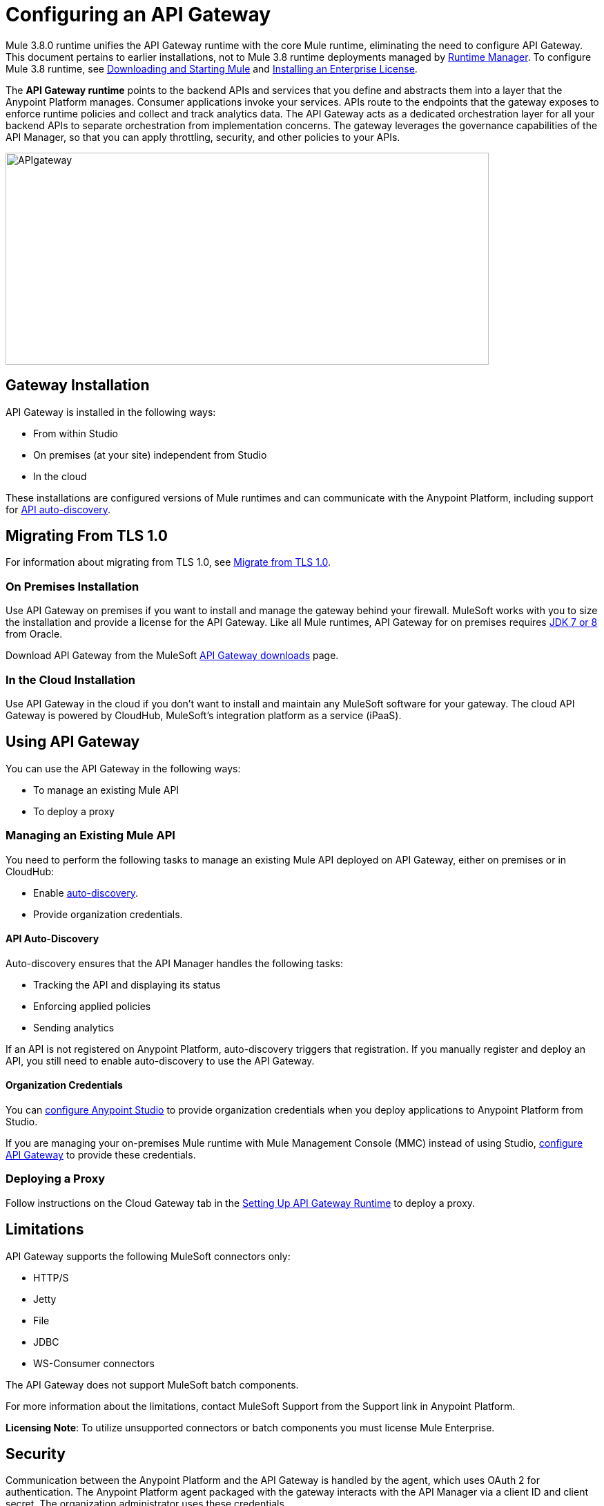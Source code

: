 = Configuring an API Gateway
:keywords: api, cloudhub, gateway, auto-discovery

Mule 3.8.0 runtime unifies the API Gateway runtime with the core Mule runtime, eliminating the need to configure API Gateway. This document pertains to earlier installations, not to Mule 3.8 runtime deployments managed by link:/runtime-manager/[Runtime Manager]. To configure Mule 3.8 runtime, see link:/mule-user-guide/v/3.8/downloading-and-starting-mule-esb[Downloading and Starting Mule] and link:/mule-user-guide/v/3.8/installing-an-enterprise-license[Installing an Enterprise License].

The *API Gateway runtime* points to the backend APIs and services that you define and abstracts them into a layer that the Anypoint Platform manages. Consumer applications invoke your services. APIs route to the endpoints that the gateway exposes to enforce runtime policies and collect and track analytics data. The API Gateway acts as a dedicated orchestration layer for all your backend APIs to separate orchestration from implementation concerns. The gateway leverages the governance capabilities of the API Manager, so that you can apply throttling, security, and other policies to your APIs.

image:APIgateway.png[APIgateway,height=307,width=700]

== Gateway Installation

API Gateway is installed in the following ways:

* From within Studio
* On premises (at your site) independent from Studio
* In the cloud

These installations are configured versions of Mule runtimes and can communicate with the Anypoint Platform, including support for link:/api-manager/api-auto-discovery[API auto-discovery].

== Migrating From TLS 1.0

For information about migrating from TLS 1.0, see link:/mule-user-guide/v/3.7/tls1-0-migration[Migrate from TLS 1.0].

=== On Premises Installation

Use API Gateway on premises if you want to install and manage the gateway behind your firewall. MuleSoft works with you to size the installation and provide a license for the API Gateway. Like all Mule runtimes, API Gateway for on premises requires link:http://www.oracle.com/technetwork/java/javase/downloads/index.html[JDK 7 or 8] from Oracle.

Download API Gateway from the MuleSoft link:http://www.mulesoft.com/ty/dl/api-gateway[API Gateway downloads] page.

=== In the Cloud Installation

Use API Gateway in the cloud if you don't want to install and maintain any MuleSoft software for your gateway. The cloud API Gateway is powered by CloudHub, MuleSoft's integration platform as a service (iPaaS).

== Using API Gateway

You can use the API Gateway in the following ways:

* To manage an existing Mule API
* To deploy a proxy

=== Managing an Existing Mule API

You need to perform the following tasks to manage an existing Mule API deployed on API Gateway, either on premises or in CloudHub:

* Enable link:/api-manager/api-auto-discovery[auto-discovery].
* Provide organization credentials.

==== API Auto-Discovery

Auto-discovery ensures that the API Manager handles the following tasks:

* Tracking the API and displaying its status
* Enforcing applied policies
* Sending analytics

If an API is not registered on Anypoint Platform, auto-discovery triggers that registration. If you manually register and deploy an API, you still need to enable auto-discovery to use the API Gateway.

==== Organization Credentials

You can  link:/api-manager/configuring-an-api-gateway#configuring-organization-credentials[configure Anypoint Studio] to provide organization credentials when you deploy applications to Anypoint Platform from Studio.

If you are managing your on-premises Mule runtime with Mule Management Console (MMC) instead of using Studio, link:/api-manager/configuring-an-api-gateway#configuring-your-production-api-gateway-for-integration-with-the-anypoint-platform[configure API Gateway] to provide these credentials.

=== Deploying a Proxy

Follow instructions on the Cloud Gateway tab in the link:/api-manager/configuring-an-api-gateway#setting-up-your-gateway[Setting Up API Gateway Runtime] to deploy a proxy.

== Limitations

API Gateway supports the following MuleSoft connectors only:

* HTTP/S
* Jetty
* File
* JDBC
* WS-Consumer connectors

The API Gateway does not support MuleSoft batch components.

For more information about the limitations, contact MuleSoft Support from the Support link in Anypoint Platform.

*Licensing Note*: To utilize unsupported connectors or batch components you must license Mule Enterprise.   

== Security

Communication between the Anypoint Platform and the API Gateway is handled by the agent, which uses OAuth 2 for authentication. The Anypoint Platform  agent packaged with the gateway interacts with the API Manager via a client ID and client secret. The organization administrator uses these credentials.

Each business group within the organization also has a separate client ID and client secret for dealing with its corresponding APIs. The business group owner uses these credentials.

You need to configure the client ID and client secret in the gateway before the gateway can connect with your  organization.

*Note*: For on premises, API Gateway uses outbound port 443 to communicate over HTTPS with Anypoint Platform. You can work with your system administrator to ensure API Gateway has access to this port.

If you set up the Gateway with a client ID and client secret that belong to the master organization, these credentials work for all of the APIs in the organization, including APIs under a business group.

If you set up the Gateway with a client ID and client secret that belong to a business group, then the credentials only work for APIs within that business group.

== Configuring Anypoint Studio for Integration with Your Organization

Before you configure your production gateway, you may want to configure Anypoint Studio to work with your Anypoint Platform organization for testing. First, link:/anypoint-studio/v/6/install-studio-gw[download and install API Gateway Runtime] from the Studio Update Site.

If you use this runtime when working with APIkit projects and API proxies, you can test connectivity with the platform and test any governance that you have applied to the endpoints. +

=== Configuring Organization Credentials

Next, configure your client ID and client secret in Anypoint Studio:

. Obtain your Organization's client ID and client secret. To do this, in the Anypoint Platform click the menu icon on the top-left and select the *Access Management* section, go to the *Organization* tab, and click the name of your organization or corresponding Business Group.
. Open Anypoint Studio.
. Click *Anypoint Studio* > *Preferences*, and click the arrow next to *Anypoint Studio* to expand the node.
. Click *Anypoint Platform for APIs*.
.  In the *Client ID* and *Client Secret* fields, paste the unique values for your organization or business group. +
. Leave the Host, Port, and Path defaults as they are and click *OK*.  

Your instance of Anypoint Studio is now set up to communicate with the Anypoint Platform for APIs.

== Setting Up An On-Premises Gateway

To use API Gateway On Premises, you need to link:http://www.mulesoft.com/ty/dl/api-gateway[download a standalone API Gateway runtime]. Use this API Gateway instance for your production deployments. Unless you have already done so, download the latest version of link:http://www.mulesoft.com/mule-studio[Anypoint Studio]. Anypoint Studio gives you access to link:/apikit/#get-started-with-apikit[APIkit], which you can use to build new APIs. You can also use it to modify or create proxy applications for your existing APIs.

==== Configuring A Production API Gateway for Integration with the Anypoint Platform

Before installing API Gateway, refer to the link:/mule-user-guide/v/3.7/hardware-and-software-requirements[Hardware and Software Requirements] and work with mailto:support@mulesoft.com[MuleSoft support] if you need assistance.

. Obtain your Organization's client ID and client secret from an organization administrator or the client ID and client secret of your Business Group from the Business Group's owner.
+
To obtain these, log in to the Anypoint Platform as an administrator or Business Group owner, click the menu icon on the top-left and select the *Access Management* section, then select the *Organization* tab.

. Open the  `wrapper.conf` file in your `<MULE_HOME>/conf` folder.
+
`<MULE_HOME>` is the value of the MULE_HOME variable employed by MuleSoft's *API Gateway*, usually the root directory of the installation, such as `/opt/Mule/api-gateway-1.3.0/`.
+
. Paste the following code as a new item at the end of the list in your file:
+
`wrapper.java.additional.<n>=-Danypoint.platform.client_id=<PasteYourUniqueValueHere>`
+
`wrapper.java.additional.<n>=-Danypoint.platform.client_secret=<PasteYourUniqueValueHere>`
+
Replace the value of  `<n>`  with the next incremental values over the previous entries in the list, then replace `<PasteYourUniqueValueHere>`  with the client ID and client secrets for your organization/Business Group.  

If you prefer, you can pass the token via the command line when starting the gateway instead of adding it to your `wrapper.conf` file.

Start your gateway from the command line by running the following command (wrapped for readability--combine into one line before using):

*Mac/Linux/Unix*:

[source,code,linenums]
----
MULE_HOME/bin/gateway -M-Danypoint.platform.client_id=PASTE_YOUR_VALUE_HERE
 -M-Danypoint.platform.client_secret=PASTE_YOUR_VALUE_HERE
----

*Windows*:

[source,code,linenums]
----
MULE_HOME\bin\gateway.bat -M-Danypoint.platform.client_id=PASTE_YOUR_VALUE_HERE
 -M-Danypoint.platform.client_secret=PASTE_YOUR_VALUE_HERE
----

The above commands start your gateway in the terminal foreground. To run the gateway in the terminal background, include the `start` parameter as the first parameter to the `mule` command. In this case, to stop the gateway, run `gateway stop` or `gateway.bat stop`.

==== Obtaining and Installing an Enterprise License

The trial download of the API Gateway includes a 30-day trial license. However, for production deployments of the gateway, you need a license for your API Gateway instances. Contact your account representative or file a support ticket to obtain your license file.

Follow these steps to replace your trial license file with an Enterprise license for production use.

. If you haven't already done so, contact MuleSoft to acquire an *Enterprise license* in the form of a `license.lic` file.
. If you are installing your license on multiple platforms, back up your new `license.lic` file in another location before proceeding.
. Open the terminal or command line on your system.
. For Mac/Unix/Linux, from the `<MULE_HOME>/bin` directory. Run the following command:    
+

`./gateway -installLicense <path>/license.lic`

+
(Replace `<path>` with the full or relative path to your license file.)
+
For Windows, first copy the  `license.lic`  file into the  `<MULE_HOME>\bin` folder. Then  `cd` to that directory and run the following command:
+
[source,code]
----
gateway -installLicense license.lic
----
+
. The gateway removes the temporary trial license and replaces it with the Enterprise license. In the `<MULE_HOME>/conf` directory, the gateway saves a new file called `muleLicenseKey.lic`
. The gateway starts running automatically after you install the license.

== CloudHub and API Gateway

To automatically deploy to CloudHub, use the same Anypoint Platform account where you have your API Gateway. You user must have the appropriate permissions both on CloudHub and on the API Platform. Use API Manager as described in link:/api-manager/setting-up-an-api-proxy#automatic-deployment-mule-3-8-0-or-gateway-2-0[Automatic Deployment] (Gateway 2.x or later).

=== Manual Deployment to CloudHub

link:https://anypoint.mulesoft.com[Log in] to the Anypoint Platform. If you haven't already done so, create an account now.

To manually deploy an API or application to CloudHub:

. Obtain your Organization's client ID and client secret from an organization administrator or the client ID and client secret of your business group from the business group's owner
+
To obtain these, log in to the Anypoint Platform as an administrator or business group owner, click the menu icon on the top-left and select the *Access Management* section, then select the *Organization* tab.
+
. When you deploy or update an already deployed application on the link:/runtime-manager[Runtime Manager], include your client ID and client secret as environment variables.
+
* Open the link:/runtime-manager/deploying-to-cloudhub[Advanced] section and define two Environment Variables with your Anypoint Platform client ID and client secret, which you can obtain from an Organization Administrator.
* In the *Name* field, enter `anypoint.platform.client_id`, and in the *Value* field, enter your organization's unique `client_id`.
* Define a second environment variable by clicking the plus icon for a new line. In this line's *Name* field, enter `anypoint.platform.client_secret`, and in the *Value* field, enter your organization's unique client secret.
+
. When deploying the application, select the runtime in the *Mule Version* field.
Once your application successfully deploys, any endpoints within your application are tracked by the Anypoint Platform agent in CloudHub.

== Configuring Endpoints

You can use the API Gateway to run your existing services with HTTP/HTTPS or Web Service Consumer connectors to the API Manager. You can also include selected additional connectors, as specified in your subscription plan. Contact your account representative for details about allowed connectors. If you need to use other kinds of endpoints, such as JMS, WebSphere MQ, Anypoint Connectors, or any other endpoint protocols, talk to mailto:sales@mulesoft.com[your sales representative] about upgrading your installation to a full Mule or CloudHub account, so that you can take advantage of the full suite of endpoints and message processing capabilities of the Anypoint Platform.

Because the API Gateway acts as an orchestration layer for services and APIs implemented elsewhere, it's technology-agnostic. You can run non-Mule services or APIs of any kind, as long as they expose HTTP/HTTPS, or endpoints for a Web Service Consumer. You can also run APIs that you design and build with API Designer and APIkit to the API Gateway.


=== Specifying Host and Port Names in CloudHub-Bound Applications

For all endpoints that you register in API Manager that point to proxies running on CloudHub, specify your host and port names according to the link:/runtime-manager/developing-applications-for-cloudhub[CloudHub standards]. For the HTTP or HTTPS connector, specify the host as *0.0.0.0* and the port `${http.port}` or `${https.port}` in your application, as described in link:/runtime-manager/developing-applications-for-cloudhub[Developing Applications for CloudHub]. If you use HTTPS, there are link:/runtime-manager/building-an-https-service[additional steps] you need to take.

In API Manager, use the same domain to which you deployed the application on CloudHub, with any additional paths.


== See Also

* link:http://forums.mulesoft.com[MuleSoft's Forums]
* link:https://www.mulesoft.com/support-and-services/mule-esb-support-license-subscription[MuleSoft Support]
